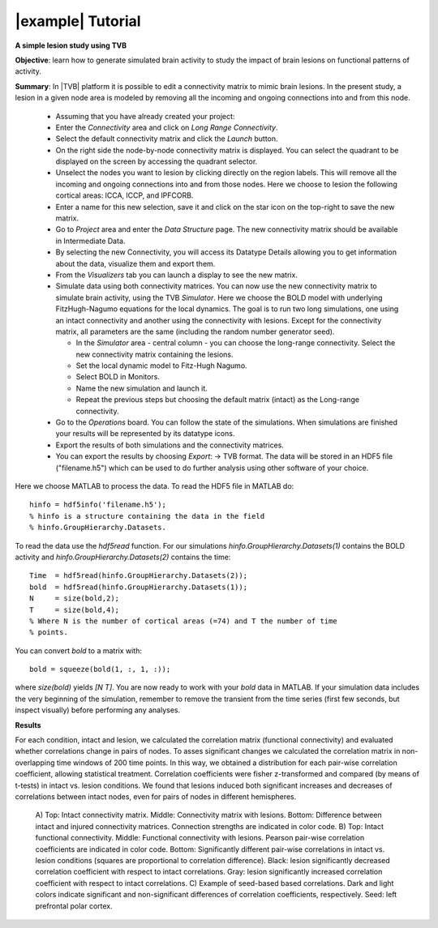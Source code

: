 |example| Tutorial
------------------

**A simple lesion study using TVB**

**Objective**: 
learn how to generate simulated brain activity to study the impact of brain 
lesions on functional patterns of activity.

**Summary**: 
In |TVB| platform it is possible to edit a connectivity matrix to mimic brain 
lesions. In the present study, a lesion in a given node area is modeled by 
removing all the incoming and ongoing connections into and from this node.

  - Assuming that you have already created your project:
  
  - Enter the `Connectivity` area and click on `Long Range Connectivity`.
  - Select the default connectivity matrix and click the `Launch` button.
    
  - On the right side the node-by-node connectivity matrix is displayed. You 
    can select the quadrant to be displayed on the screen by accessing the 
    quadrant selector.  
    
  - Unselect the nodes you want to lesion by clicking directly on the region 
    labels. This will remove all the incoming and ongoing connections into 
    and from those nodes. Here we choose to lesion the following cortical 
    areas: lCCA, lCCP, and lPFCORB. 

  - Enter a name for this new selection, save it  and click on the star icon 
    on the top-right to save the new matrix.

  - Go to `Project` area and enter the `Data Structure` page. The new 
    connectivity matrix should be available in Intermediate Data. 

  - By selecting the new Connectivity, you will access its Datatype 
    Details allowing you to get information about the data, visualize them 
    and export them.

  - From the `Visualizers` tab you can launch a display to see the new matrix.
	
  - Simulate data using both connectivity matrices. You can now use the new 
    connectivity matrix to simulate brain activity, using the TVB `Simulator`. 
    Here we choose the BOLD model with underlying FitzHugh-Nagumo equations for 
    the local dynamics. The goal is to run two long simulations, one using an 
    intact connectivity and another using the connectivity with lesions. Except 
    for the connectivity matrix, all parameters are the same (including the 
    random number generator seed). 
    
    - In the `Simulator` area - central column - you can choose the long-range 
      connectivity. Select the new connectivity matrix containing the lesions. 
    - Set the local dynamic model to Fitz-Hugh Nagumo.
    - Select BOLD in Monitors. 
    - Name the new simulation and launch it. 
    - Repeat the previous steps but choosing the default matrix (intact) as the 
      Long-range connectivity. 
	
  - Go to the `Operations` board. You can follow the state of the simulations. 
    When simulations are finished your results will be represented by its 
    datatype icons.
    
  - Export the results of both simulations and the connectivity matrices. 
  
  - You can export the results by choosing `Export`: -> TVB format. The data
    will be stored in an HDF5 file ("filename.h5") which can be used to do
    further analysis using other software of your choice.

Here we choose MATLAB to process the data. To read the HDF5 file in MATLAB do::

  hinfo = hdf5info('filename.h5');
  % hinfo is a structure containing the data in the field 
  % hinfo.GroupHierarchy.Datasets.  

To read the data use the `hdf5read` function. For our simulations 
`hinfo.GroupHierarchy.Datasets(1)` contains the BOLD activity and 
`hinfo.GroupHierarchy.Datasets(2)` contains the time::

  Time  = hdf5read(hinfo.GroupHierarchy.Datasets(2));
  bold  = hdf5read(hinfo.GroupHierarchy.Datasets(1));
  N     = size(bold,2);
  T     = size(bold,4);
  % Where N is the number of cortical areas (=74) and T the number of time 
  % points. 

You can convert `bold` to a matrix with::

  bold = squeeze(bold(1, :, 1, :));

where `size(bold)` yields `[N T]`.
You are now ready to work with your `bold` data in MATLAB.
If your simulation data includes the very beginning of the simulation,
remember to remove the transient from the time series (first few seconds,
but inspect visually) before performing any analyses.


**Results**

For each condition, intact and lesion, we calculated the correlation matrix 
(functional connectivity) and evaluated whether correlations change in pairs 
of nodes. To asses significant changes we calculated the correlation matrix 
in non-overlapping time windows of 200 time points. In this way, we obtained 
a distribution for each pair-wise correlation coefficient, allowing 
statistical treatment. Correlation coefficients were fisher z-transformed and 
compared (by means of t-tests) in intact vs. lesion conditions. We found that lesions 
induced both significant increases and decreases of correlations between 
intact nodes, even for pairs of nodes in different hemispheres.

    .. figure:: screenshots/tutorial_lesion_results.jpg
	:width: 40%
	:align: center

    A) Top: Intact connectivity matrix. Middle: Connectivity matrix with 
    lesions. Bottom: Difference between intact and injured connectivity 
    matrices. Connection strengths are indicated in color code. 
    B) Top: Intact functional connectivity. Middle: Functional connectivity with 
    lesions. Pearson pair-wise correlation coefficients are indicated in 
    color code. Bottom: Significantly different pair-wise correlations in 
    intact vs. lesion conditions (squares are proportional to correlation 
    difference). Black: lesion significantly decreased correlation 
    coefficient with respect to intact correlations. Gray: lesion 
    significantly increased correlation coefficient with respect to intact 
    correlations. 
    C) Example of seed-based based correlations. Dark and 
    light colors indicate significant and non-significant differences of 
    correlation coefficients, respectively. Seed: left prefrontal polar cortex.
